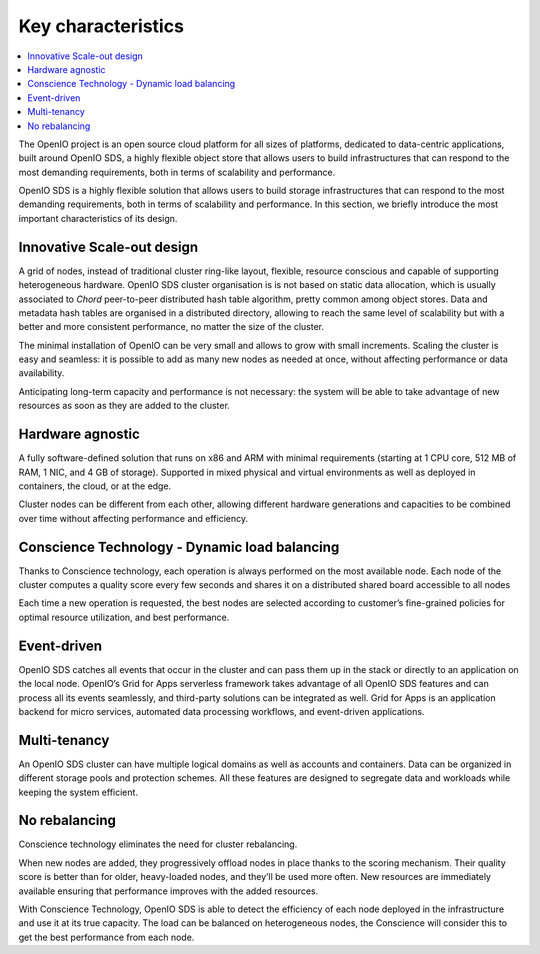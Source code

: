 .. _ref-solution-key-characteristics:
===================
Key characteristics
===================

.. contents::
   :depth: 1
   :local:

The OpenIO project is an open source cloud platform for all sizes of platforms,
dedicated to data-centric applications, built around OpenIO SDS, a highly
flexible object store that  allows  users  to  build  infrastructures  that
can  respond  to  the  most  demanding  requirements,  both  in  terms  of
scalability  and  performance.

OpenIO SDS is a highly flexible solution that allows users to build storage
infrastructures that can respond to the most demanding requirements, both in
terms of scalability and performance. In this section, we briefly introduce
the most important characteristics of its design.

Innovative Scale-out design
---------------------------
A grid of nodes, instead of traditional cluster ring-like layout, flexible,
resource conscious and capable of supporting heterogeneous hardware. OpenIO
SDS cluster organisation is is not based on static data allocation, which is
usually associated to *Chord* peer-to-peer distributed hash table algorithm,
pretty common among object stores. Data and metadata hash tables are organised
in a distributed directory, allowing to reach the same level of scalability
but with a better and more consistent performance, no matter the size of
the cluster.

The minimal installation of OpenIO can be very small and allows to grow with
small increments. Scaling the cluster is easy and seamless: it is possible to
add as many new nodes as needed at once, without affecting performance or
data availability.

Anticipating long-term capacity and performance is not necessary: the system
will be able to take advantage of new resources as soon as they are added to
the cluster.

Hardware agnostic
------------------
A fully software-defined solution that runs on x86 and ARM with minimal
requirements (starting at 1 CPU core, 512 MB of RAM, 1 NIC, and 4 GB of
storage). Supported in mixed physical and virtual environments as well as
deployed in containers, the cloud, or at the edge.

Cluster nodes can be different from each other, allowing different hardware
generations and capacities to be combined over time without affecting
performance and efficiency.

Conscience Technology - Dynamic load balancing
----------------------------------------------
Thanks to Conscience technology, each operation is always performed on the
most available node. Each node of the cluster computes a quality score every
few seconds and shares it on a distributed shared board accessible to all
nodes

Each time a new operation is requested, the best nodes are selected according
to customer’s fine-grained policies for optimal resource utilization, and
best performance.

Event-driven
------------
OpenIO SDS catches all events that occur in the cluster and can pass them
up in the stack or directly to an application on the local node. OpenIO’s
Grid for Apps serverless framework takes advantage of all OpenIO SDS features
and can process all its events seamlessly, and third-party solutions can
be integrated as well. Grid for Apps is an application backend for micro
services, automated data processing workflows, and event-driven applications.

Multi-tenancy
-------------
An OpenIO SDS cluster can have multiple logical domains as well as accounts and
containers. Data can be organized in different storage pools and protection
schemes. All these features are designed to segregate data and workloads
while keeping the system efficient.

No rebalancing
--------------
Conscience technology eliminates the need for cluster rebalancing.

When new nodes are added, they progressively offload nodes in place thanks to
the scoring mechanism. Their quality score is better than for older,
heavy-loaded nodes, and they’ll be used more often. New resources are immediately
available ensuring that performance improves with the added resources.

With Conscience Technology, OpenIO SDS is able to detect the efficiency
of each node deployed in the infrastructure and use it at its true capacity.
The load can be balanced on heterogeneous nodes, the Conscience will consider
this to get the best performance from each node.
